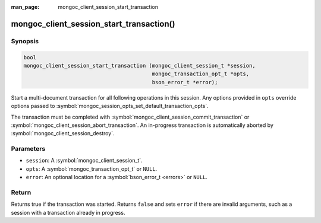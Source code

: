 :man_page: mongoc_client_session_start_transaction

mongoc_client_session_start_transaction()
=========================================

Synopsis
--------

.. code-block:: c

  bool
  mongoc_client_session_start_transaction (mongoc_client_session_t *session,
                                           mongoc_transaction_opt_t *opts,
                                           bson_error_t *error);


Start a multi-document transaction for all following operations in this session. Any options provided in ``opts`` override options passed to :symbol:`mongoc_session_opts_set_default_transaction_opts`.

The transaction must be completed with :symbol:`mongoc_client_session_commit_transaction` or :symbol:`mongoc_client_session_abort_transaction`. An in-progress transaction is automatically aborted by :symbol:`mongoc_client_session_destroy`.

Parameters
----------

* ``session``: A :symbol:`mongoc_client_session_t`.
* ``opts``: A :symbol:`mongoc_transaction_opt_t` or ``NULL``.
* ``error``: An optional location for a :symbol:`bson_error_t <errors>` or ``NULL``.

Return
------

Returns true if the transaction was started. Returns ``false`` and sets ``error`` if there are invalid arguments, such as a session with a transaction already in progress.

.. only:: html

  .. taglist:: See Also:
    :tags: session
